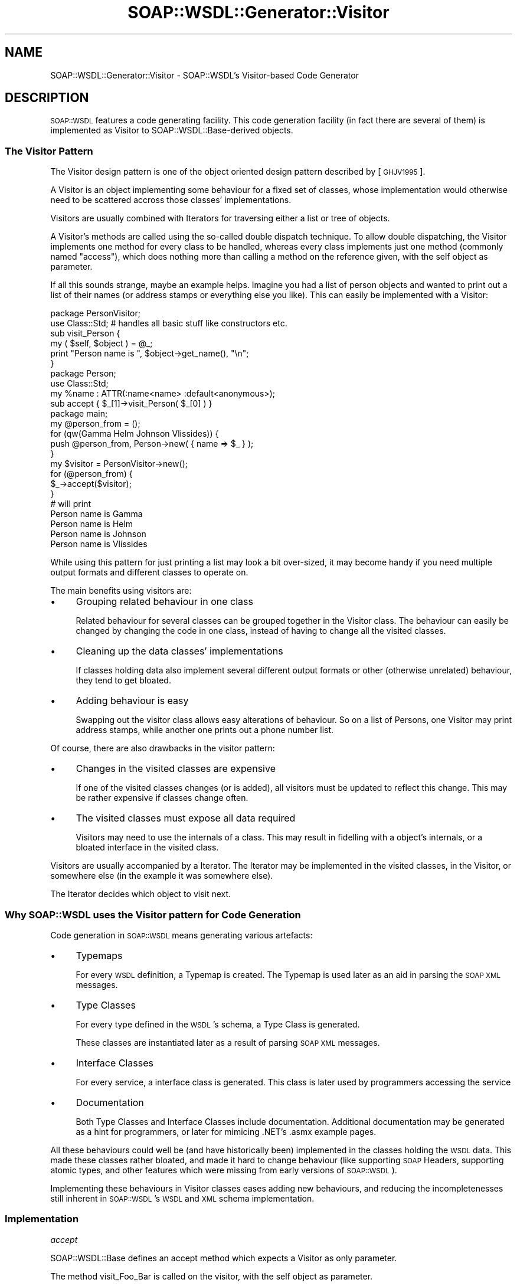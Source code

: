 .\" Automatically generated by Pod::Man 2.22 (Pod::Simple 3.07)
.\"
.\" Standard preamble:
.\" ========================================================================
.de Sp \" Vertical space (when we can't use .PP)
.if t .sp .5v
.if n .sp
..
.de Vb \" Begin verbatim text
.ft CW
.nf
.ne \\$1
..
.de Ve \" End verbatim text
.ft R
.fi
..
.\" Set up some character translations and predefined strings.  \*(-- will
.\" give an unbreakable dash, \*(PI will give pi, \*(L" will give a left
.\" double quote, and \*(R" will give a right double quote.  \*(C+ will
.\" give a nicer C++.  Capital omega is used to do unbreakable dashes and
.\" therefore won't be available.  \*(C` and \*(C' expand to `' in nroff,
.\" nothing in troff, for use with C<>.
.tr \(*W-
.ds C+ C\v'-.1v'\h'-1p'\s-2+\h'-1p'+\s0\v'.1v'\h'-1p'
.ie n \{\
.    ds -- \(*W-
.    ds PI pi
.    if (\n(.H=4u)&(1m=24u) .ds -- \(*W\h'-12u'\(*W\h'-12u'-\" diablo 10 pitch
.    if (\n(.H=4u)&(1m=20u) .ds -- \(*W\h'-12u'\(*W\h'-8u'-\"  diablo 12 pitch
.    ds L" ""
.    ds R" ""
.    ds C` ""
.    ds C' ""
'br\}
.el\{\
.    ds -- \|\(em\|
.    ds PI \(*p
.    ds L" ``
.    ds R" ''
'br\}
.\"
.\" Escape single quotes in literal strings from groff's Unicode transform.
.ie \n(.g .ds Aq \(aq
.el       .ds Aq '
.\"
.\" If the F register is turned on, we'll generate index entries on stderr for
.\" titles (.TH), headers (.SH), subsections (.SS), items (.Ip), and index
.\" entries marked with X<> in POD.  Of course, you'll have to process the
.\" output yourself in some meaningful fashion.
.ie \nF \{\
.    de IX
.    tm Index:\\$1\t\\n%\t"\\$2"
..
.    nr % 0
.    rr F
.\}
.el \{\
.    de IX
..
.\}
.\"
.\" Accent mark definitions (@(#)ms.acc 1.5 88/02/08 SMI; from UCB 4.2).
.\" Fear.  Run.  Save yourself.  No user-serviceable parts.
.    \" fudge factors for nroff and troff
.if n \{\
.    ds #H 0
.    ds #V .8m
.    ds #F .3m
.    ds #[ \f1
.    ds #] \fP
.\}
.if t \{\
.    ds #H ((1u-(\\\\n(.fu%2u))*.13m)
.    ds #V .6m
.    ds #F 0
.    ds #[ \&
.    ds #] \&
.\}
.    \" simple accents for nroff and troff
.if n \{\
.    ds ' \&
.    ds ` \&
.    ds ^ \&
.    ds , \&
.    ds ~ ~
.    ds /
.\}
.if t \{\
.    ds ' \\k:\h'-(\\n(.wu*8/10-\*(#H)'\'\h"|\\n:u"
.    ds ` \\k:\h'-(\\n(.wu*8/10-\*(#H)'\`\h'|\\n:u'
.    ds ^ \\k:\h'-(\\n(.wu*10/11-\*(#H)'^\h'|\\n:u'
.    ds , \\k:\h'-(\\n(.wu*8/10)',\h'|\\n:u'
.    ds ~ \\k:\h'-(\\n(.wu-\*(#H-.1m)'~\h'|\\n:u'
.    ds / \\k:\h'-(\\n(.wu*8/10-\*(#H)'\z\(sl\h'|\\n:u'
.\}
.    \" troff and (daisy-wheel) nroff accents
.ds : \\k:\h'-(\\n(.wu*8/10-\*(#H+.1m+\*(#F)'\v'-\*(#V'\z.\h'.2m+\*(#F'.\h'|\\n:u'\v'\*(#V'
.ds 8 \h'\*(#H'\(*b\h'-\*(#H'
.ds o \\k:\h'-(\\n(.wu+\w'\(de'u-\*(#H)/2u'\v'-.3n'\*(#[\z\(de\v'.3n'\h'|\\n:u'\*(#]
.ds d- \h'\*(#H'\(pd\h'-\w'~'u'\v'-.25m'\f2\(hy\fP\v'.25m'\h'-\*(#H'
.ds D- D\\k:\h'-\w'D'u'\v'-.11m'\z\(hy\v'.11m'\h'|\\n:u'
.ds th \*(#[\v'.3m'\s+1I\s-1\v'-.3m'\h'-(\w'I'u*2/3)'\s-1o\s+1\*(#]
.ds Th \*(#[\s+2I\s-2\h'-\w'I'u*3/5'\v'-.3m'o\v'.3m'\*(#]
.ds ae a\h'-(\w'a'u*4/10)'e
.ds Ae A\h'-(\w'A'u*4/10)'E
.    \" corrections for vroff
.if v .ds ~ \\k:\h'-(\\n(.wu*9/10-\*(#H)'\s-2\u~\d\s+2\h'|\\n:u'
.if v .ds ^ \\k:\h'-(\\n(.wu*10/11-\*(#H)'\v'-.4m'^\v'.4m'\h'|\\n:u'
.    \" for low resolution devices (crt and lpr)
.if \n(.H>23 .if \n(.V>19 \
\{\
.    ds : e
.    ds 8 ss
.    ds o a
.    ds d- d\h'-1'\(ga
.    ds D- D\h'-1'\(hy
.    ds th \o'bp'
.    ds Th \o'LP'
.    ds ae ae
.    ds Ae AE
.\}
.rm #[ #] #H #V #F C
.\" ========================================================================
.\"
.IX Title "SOAP::WSDL::Generator::Visitor 3"
.TH SOAP::WSDL::Generator::Visitor 3 "2010-10-06" "perl v5.10.1" "User Contributed Perl Documentation"
.\" For nroff, turn off justification.  Always turn off hyphenation; it makes
.\" way too many mistakes in technical documents.
.if n .ad l
.nh
.SH "NAME"
SOAP::WSDL::Generator::Visitor \- SOAP::WSDL's Visitor\-based Code Generator
.SH "DESCRIPTION"
.IX Header "DESCRIPTION"
\&\s-1SOAP::WSDL\s0 features a code generating facility. This code generation facility
(in fact there are several of them) is implemented as Visitor to
SOAP::WSDL::Base\-derived objects.
.SS "The Visitor Pattern"
.IX Subsection "The Visitor Pattern"
The Visitor design pattern is one of the object oriented design pattern
described by [\s-1GHJV1995\s0].
.PP
A Visitor is an object implementing some behaviour for a fixed set of classes,
whose implementation would otherwise need to be scattered accross those
classes' implementations.
.PP
Visitors are usually combined with Iterators for traversing either a list or
tree of objects.
.PP
A Visitor's methods are called using the so-called double dispatch technique.
To allow double dispatching, the Visitor implements one method for every class
to be handled, whereas every class implements just one method (commonly named
\&\*(L"access\*(R"), which does nothing more than calling a method on the reference
given, with the self object as parameter.
.PP
If all this sounds strange, maybe an example helps. Imagine you had a list of
person objects and wanted to print out a list of their names (or address
stamps or everything else you like). This can easily be implemented with a
Visitor:
.PP
.Vb 2
\&    package PersonVisitor;
\&    use Class::Std;    # handles all basic stuff like constructors etc.
\&
\&    sub visit_Person {
\&        my ( $self, $object ) = @_;
\&        print "Person name is ", $object\->get_name(), "\en";
\&    }
\&
\&    package Person;
\&    use Class::Std;
\&    my %name : ATTR(:name<name> :default<anonymous>);
\&
\&    sub accept { $_[1]\->visit_Person( $_[0] ) }
\&
\&    package main;
\&    my @person_from = ();
\&    for (qw(Gamma Helm Johnson Vlissides)) {
\&        push @person_from, Person\->new( { name => $_ } );
\&    }
\&
\&    my $visitor = PersonVisitor\->new();
\&    for (@person_from) {
\&        $_\->accept($visitor);
\&    }
\&
\&    # will print
\&    Person name is Gamma
\&    Person name is Helm
\&    Person name is Johnson
\&    Person name is Vlissides
.Ve
.PP
While using this pattern for just printing a list may look a bit over-sized,
it may become handy if you need multiple output formats and different
classes to operate on.
.PP
The main benefits using visitors are:
.IP "\(bu" 4
Grouping related behaviour in one class
.Sp
Related behaviour for several classes can be grouped together in the Visitor
class. The behaviour can easily be changed by changing the code in one class,
instead of having to change all the visited classes.
.IP "\(bu" 4
Cleaning up the data classes' implementations
.Sp
If classes holding data also implement several different output formats or
other (otherwise unrelated) behaviour, they tend to get bloated.
.IP "\(bu" 4
Adding behaviour is easy
.Sp
Swapping out the visitor class allows easy alterations of behaviour. So on a
list of Persons, one Visitor may print address stamps, while another one prints
out a phone number list.
.PP
Of course, there are also drawbacks in the visitor pattern:
.IP "\(bu" 4
Changes in the visited classes are expensive
.Sp
If one of the visited classes changes (or is added), all visitors must be
updated to reflect this change. This may be rather expensive if classes change
often.
.IP "\(bu" 4
The visited classes must expose all data required
.Sp
Visitors may need to use the internals of a class. This may result in fidelling
with a object's internals, or a bloated interface in the visited class.
.PP
Visitors are usually accompanied by a Iterator. The Iterator may be implemented
in the visited classes, in the Visitor, or somewhere else (in the example it
was somewhere else).
.PP
The Iterator decides which object to visit next.
.SS "Why \s-1SOAP::WSDL\s0 uses the Visitor pattern for Code Generation"
.IX Subsection "Why SOAP::WSDL uses the Visitor pattern for Code Generation"
Code generation in \s-1SOAP::WSDL\s0 means generating various artefacts:
.IP "\(bu" 4
Typemaps
.Sp
For every \s-1WSDL\s0 definition, a Typemap is created. The Typemap is used later as
an aid in parsing the \s-1SOAP\s0 \s-1XML\s0 messages.
.IP "\(bu" 4
Type Classes
.Sp
For every type defined in the \s-1WSDL\s0's schema, a Type Class is generated.
.Sp
These classes are instantiated later as a result of parsing \s-1SOAP\s0 \s-1XML\s0 messages.
.IP "\(bu" 4
Interface Classes
.Sp
For every service, a interface class is generated. This class is later used by
programmers accessing the service
.IP "\(bu" 4
Documentation
.Sp
Both Type Classes and Interface Classes include documentation. Additional
documentation may be generated as a hint for programmers, or later for
mimicing .NET's .asmx example pages.
.PP
All these behaviours could well be (and have historically been) implemented in
the classes holding the \s-1WSDL\s0 data. This made these classes rather bloated, and
made it hard to change behaviour (like supporting \s-1SOAP\s0 Headers,
supporting atomic types, and other features which were missing from early
versions of \s-1SOAP::WSDL\s0).
.PP
Implementing these behaviours in Visitor classes eases adding new behaviours,
and reducing the incompletenesses still inherent in \s-1SOAP::WSDL\s0's \s-1WSDL\s0 and \s-1XML\s0
schema implementation.
.SS "Implementation"
.IX Subsection "Implementation"
\fIaccept\fR
.IX Subsection "accept"
.PP
SOAP::WSDL::Base defines an accept method which expects a Visitor as only
parameter.
.PP
The method visit_Foo_Bar is called on the visitor, with the self object as
parameter.
.PP
The actual method name is constructed this way:
.IP "\(bu" 4
\&\s-1SOAP::WSDL\s0 is stripped from the class name
.IP "\(bu" 4
All remaining  :: s are replaced by _
.PP
Example:
.PP
When visiting a SOAP::WSDL::XSD::ComplexType object, the method
visit_XSD_ComplexType is called on the visitor.
.SS "Writing your own visitor"
.IX Subsection "Writing your own visitor"
\&\s-1SOAP::WSDL\s0 eases writing your own visitor. This might be required if you need
some special output format from a \s-1WSDL\s0 file or want to feed your own
serializer/deserializer pair with custom configuration data. Or maybe you want
to generate C# code from it...
.PP
To write your own code generating visitor, you should subclass
SOAP::WSDL::Generator::Visitor. It implements (empty) default methods for all
\&\s-1SOAP::WSDL\s0 data classes:
.IP "\(bu" 4
visit_Definitions
.IP "\(bu" 4
visit_Binding
.IP "\(bu" 4
visit_Message
.IP "\(bu" 4
visit_Operation
.IP "\(bu" 4
visit_OpMessage
.IP "\(bu" 4
visit_Part
.IP "\(bu" 4
visit_Port
.IP "\(bu" 4
visit_PortType
.IP "\(bu" 4
visit_Service
.IP "\(bu" 4
visit_SoapOperation
.IP "\(bu" 4
visit_Types
.IP "\(bu" 4
visit_XSD_Schema
.IP "\(bu" 4
visit_XSD_ComplexType
.IP "\(bu" 4
visit_XSD_Element
.IP "\(bu" 4
visit_XSD_SimpleType
.PP
In your Visitor, you must implement visit_Foo methods for all classes you wish
to visit.
.PP
The SOAP::WSDL::Generator::Visitor implementations include part of their own
Iterator (which means they know how to find the next objects to visit). You
may or may not choose to implement a separate Iterator.
.PP
Letting a visitor implementing its own Iterator visit a \s-1WSDL\s0 definition is as
easy as writing something like this:
.PP
.Vb 3
\& my $visitor = MyVisitor\->new();
\& my $parser = SOAP::WSDL::Expat::WSDLParser\->new();
\& my $definitions = $parser\->parse_file(\*(Aqmy.wsdl\*(Aq):
\&
\& $definitions\->_accept( $visitor );
.Ve
.PP
If you need an iterator following the somewhat crude path of dependencies in
a \s-1WSDL1\s0.1 definition, you might want to look at SOAP::WSDL::Generator::Iterator::WSDL11.
.SH "REFERENCES"
.IX Header "REFERENCES"
.IP "\(bu" 4
[\s-1GHJV1995\s0]
.Sp
Erich Gamma, Richard Helm, Ralph E. Johnson, John Vlissides, (1995):
Design Patterns. Elements of Reusable Object-Oriented Software.
Addison-Wesley Longman, Amsterdam.
.SH "LICENSE AND COPYRIGHT"
.IX Header "LICENSE AND COPYRIGHT"
Copyright 2004\-2008 Martin Kutter.
.PP
This file is part of SOAP-WSDL. You may distribute/modify it under the same
terms as perl itself
.SH "AUTHOR"
.IX Header "AUTHOR"
Martin Kutter <martin.kutter fen\-net.de>
.SH "REPOSITORY INFORMATION"
.IX Header "REPOSITORY INFORMATION"
.Vb 4
\& $Rev: 391 $
\& $LastChangedBy: kutterma $
\& $Id: Client.pm 391 2007\-11\-17 21:56:13Z kutterma $
\& $HeadURL: https://soap\-wsdl.svn.sourceforge.net/svnroot/soap\-wsdl/SOAP\-WSDL/trunk/lib/SOAP/WSDL/Client.pm $
.Ve

